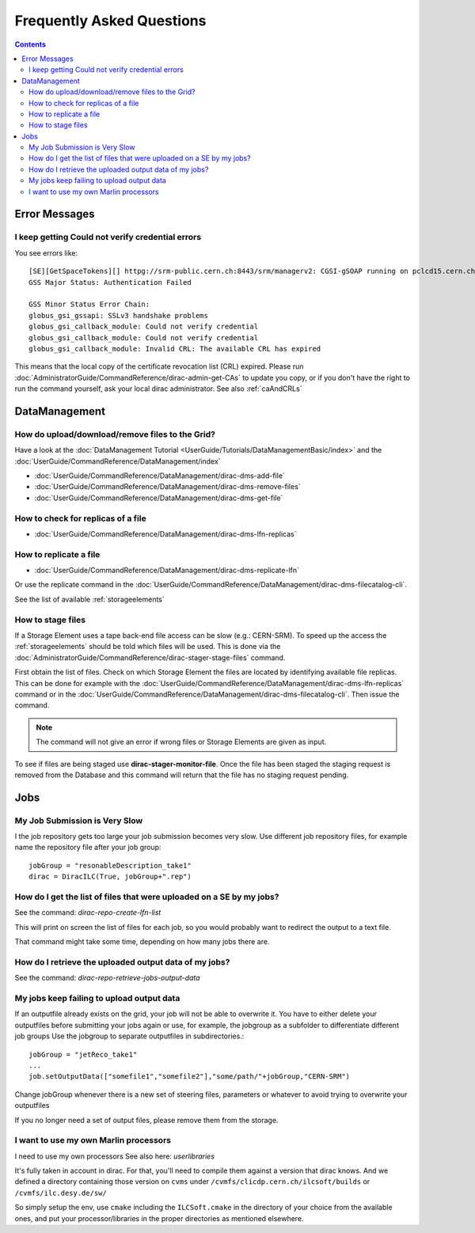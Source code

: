 Frequently Asked Questions
==========================

.. contents::



Error Messages
--------------


I keep getting Could not verify credential errors
`````````````````````````````````````````````````

You see errors like::

  [SE][GetSpaceTokens][] httpg://srm-public.cern.ch:8443/srm/managerv2: CGSI-gSOAP running on pclcd15.cern.ch reports Error initializing context
  GSS Major Status: Authentication Failed

  GSS Minor Status Error Chain:
  globus_gsi_gssapi: SSLv3 handshake problems
  globus_gsi_callback_module: Could not verify credential
  globus_gsi_callback_module: Could not verify credential
  globus_gsi_callback_module: Invalid CRL: The available CRL has expired

This means that the local copy of the certificate revocation list (CRL)
expired. Please run
:doc:`AdministratorGuide/CommandReference/dirac-admin-get-CAs` to update you
copy, or if you don't have the right to run the command yourself, ask your local
dirac administrator. See also :ref:`caAndCRLs`




DataManagement
--------------



How do upload/download/remove files to the Grid?
````````````````````````````````````````````````

Have a look at the :doc:`DataManagement Tutorial
<UserGuide/Tutorials/DataManagementBasic/index>` and the
:doc:`UserGuide/CommandReference/DataManagement/index`

* :doc:`UserGuide/CommandReference/DataManagement/dirac-dms-add-file`
* :doc:`UserGuide/CommandReference/DataManagement/dirac-dms-remove-files`
* :doc:`UserGuide/CommandReference/DataManagement/dirac-dms-get-file`

How to check for replicas of a file
```````````````````````````````````

* :doc:`UserGuide/CommandReference/DataManagement/dirac-dms-lfn-replicas`

How to replicate a file
```````````````````````

* :doc:`UserGuide/CommandReference/DataManagement/dirac-dms-replicate-lfn`

Or use the replicate command in the :doc:`UserGuide/CommandReference/DataManagement/dirac-dms-filecatalog-cli`.

See the list of available :ref:`storageelements`


How to stage files
``````````````````

If a Storage Element uses a tape back-end file access can be slow (e.g.:
CERN-SRM). To speed up the access the :ref:`storageelements` should be told
which files will be used. This is done via the
:doc:`AdministratorGuide/CommandReference/dirac-stager-stage-files` command.

First obtain the list of files. Check on which Storage Element the files are
located by identifying available file replicas. This can be done for example
with the :doc:`UserGuide/CommandReference/DataManagement/dirac-dms-lfn-replicas`
command or in the :doc:`UserGuide/CommandReference/DataManagement/dirac-dms-filecatalog-cli`. Then issue the command.

.. note::

   The command will not give an error if wrong files or Storage Elements are
   given as input.

To see if files are being staged use **dirac-stager-monitor-file**. Once the
file has been staged the staging request is removed from the Database and this
command will return that the file has no staging request pending.


Jobs
----


My Job Submission is Very Slow
``````````````````````````````

I the job repository gets too large your job submission becomes very slow. Use
different job repository files, for example name the repository file after your
job group::

   jobGroup = "resonableDescription_take1"
   dirac = DiracILC(True, jobGroup+".rep")


How do I get the list of files that were uploaded on a SE by my jobs?
`````````````````````````````````````````````````````````````````````

See the command: `dirac-repo-create-lfn-list`

This will print on screen the list of files for each job, so you would probably
want to redirect the output to a text file.

That command might take some time, depending on how many jobs there are.


How do I retrieve the uploaded output data of my jobs?
``````````````````````````````````````````````````````

See the command: `dirac-repo-retrieve-jobs-output-data`

My jobs keep failing to upload output data
``````````````````````````````````````````

If an outputfile already exists on the grid, your job will not be able to
overwrite it. You have to either delete your outputfiles before submitting your
jobs again or use, for example, the jobgroup as a subfolder to differentiate
different job groups Use the jobgroup to separate outputfiles in subdirectories.::

  jobGroup = "jetReco_take1"
  ...
  job.setOutputData(["somefile1","somefile2"],"some/path/"+jobGroup,"CERN-SRM")

Change jobGroup whenever there is a new set of steering files, parameters or
whatever to avoid trying to overwrite your outputfiles

If you no longer need a set of output files, please remove them from the
storage.


I want to use my own Marlin processors
``````````````````````````````````````

I need to use my own processors
See also here: `userlibraries`

It's fully taken in account in dirac. For that, you'll need to compile them
against a version that dirac knows. And we defined a directory containing those
version on ``cvms`` under ``/cvmfs/clicdp.cern.ch/ilcsoft/builds`` or ``/cvmfs/ilc.desy.de/sw/``

So simply setup the env, use ``cmake`` including the ``ILCSoft.cmake`` in the
directory of your choice from the available ones, and put your
processor/libraries in the proper directories as mentioned elsewhere.
